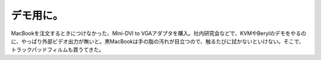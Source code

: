 ﻿デモ用に。
##########


MacBookを注文するときにつけなかった、Mini-DVI to VGAアダプタを購入。社内研究会などで、KVMやBerylのデモをやるのに、やっぱり外部ビデオ出力が無いと。黒MacBookは手の脂の汚れが目立つので、触るたびに拭かないといけない。そこで、トラックパッドフィルムも買うてきた。





.. author:: mkouhei
.. categories:: MacBook, 
.. tags::


